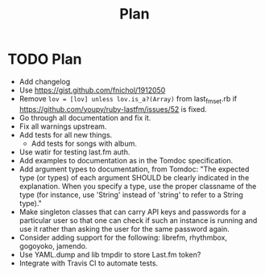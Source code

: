 # -*- mode:org; indent-tabs-mode:nil; tab-width:2 -*-
#+title: Plan

* TODO Plan
- Add changelog
- Use https://gist.github.com/fnichol/1912050
- Remove =lov = [lov] unless lov.is_a?(Array)= from last_fm_set.rb if https://github.com/youpy/ruby-lastfm/issues/52 is fixed.
- Go through all documentation and fix it.
- Fix all warnings upstream.
- Add tests for all new things.
  - Add tests for songs with album.
- Use watir for testing last.fm auth.
- Add examples to documentation as in the Tomdoc specification.
- Add argument types to documentation, from Tomdoc: "The expected type (or types) of each argument SHOULD be clearly indicated in the explanation. When you specify a type, use the proper classname of the type (for instance, use 'String' instead of 'string' to refer to a String type)."
- Make singleton classes that can carry API keys and passwords for a particular user so that one can check if such an instance is running and use it rather than asking the user for the same password again.
- Consider adding support for the following: librefm, rhythmbox, gogoyoko, jamendo.
- Use YAML.dump and lib tmpdir to store Last.fm token?
- Integrate with Travis CI to automate tests.
